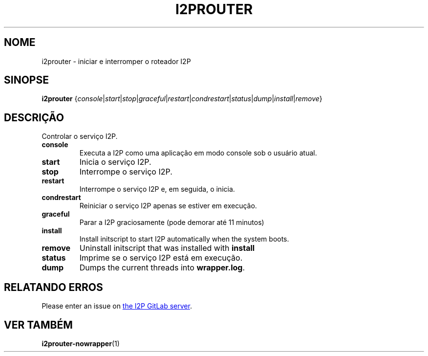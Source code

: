 .\"*******************************************************************
.\"
.\" This file was generated with po4a. Translate the source file.
.\"
.\"*******************************************************************
.TH I2PROUTER 1 "November 27, 2021" "" I2P

.SH NOME
i2prouter \- iniciar e interromper o roteador I2P

.SH SINOPSE
\fBi2prouter\fP
{\fIconsole\fP|\fIstart\fP|\fIstop\fP|\fIgraceful\fP|\fIrestart\fP|\fIcondrestart\fP|\fIstatus\fP|\fIdump\fP|\fIinstall\fP|\fIremove\fP}
.br

.SH DESCRIÇÃO
Controlar o serviço I2P.

.IP \fBconsole\fP
Executa a I2P como uma aplicação em modo console sob o usuário atual.

.IP \fBstart\fP
Inicia o serviço I2P.

.IP \fBstop\fP
Interrompe o serviço I2P.

.IP \fBrestart\fP
Interrompe o serviço I2P e, em seguida, o inicia.

.IP \fBcondrestart\fP
Reiniciar o serviço I2P apenas se estiver em execução.

.IP \fBgraceful\fP
Parar a I2P graciosamente (pode demorar até 11 minutos)

.IP \fBinstall\fP
Install initscript to start I2P automatically when the system boots.

.IP \fBremove\fP
Uninstall initscript that was installed with \fBinstall\fP

.IP \fBstatus\fP
Imprime se o serviço I2P está em execução.

.IP \fBdump\fP
Dumps the current threads into \fBwrapper.log\fP.

.SH "RELATANDO ERROS"
Please enter an issue on
.UR https://i2pgit.org/i2p\-hackers/i2p.i2p/\-/issues
the I2P GitLab server
.UE .

.SH "VER TAMBÉM"
\fBi2prouter\-nowrapper\fP(1)
